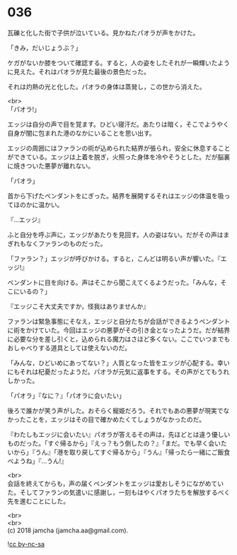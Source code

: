#+OPTIONS: toc:nil
#+OPTIONS: \n:t

* 036

  瓦礫と化した街で子供が泣いている。見かねたパオラが声をかけた。

  「きみ，だいじょうぶ？」

  ケガがないか膝をついて確認する。すると，人の姿をしたそれが一瞬輝いたように見えた。それはパオラが見た最後の景色だった。

  それは灼熱の光と化した。パオラの身体は蒸発し，この世から消えた。

  <br>
  「パオラ!」

  エッジは自分の声で目を覚ます。ひどい寝汗だ。あたりは暗く，そこでようやく自身が闇に包まれた港のなかにいることを思い出す。

  エッジの周囲にはファランの術が込められた結界が張られ，安全に休息することができている。エッジは上着を脱ぎ，火照った身体を冷やそうとした。だが脳裏に焼きついた悪夢が離れない。

  「パオラ」

  首から下げたペンダントをにぎった。結界を展開するそれはエッジの体温を吸ってほのかに温かい。

  『…エッジ』

  ふと自分を呼ぶ声に，エッジがあたりを見回す。人の姿はない。だがその声はまぎれもなくファランのものだった。

  「ファラン？」エッジが呼びかける。すると，こんどは明るい声が響いた。『エッジ!』

  ペンダントに目を向ける。声はそこから聞こえてくるようだった。「みんな，そこにいるの？」

  『エッジこそ大丈夫ですか，怪我はありませんか』

  ファランは緊急事態にそなえ，エッジと自分たちが会話ができるようペンダントに術をかけていた。今回はエッジの悪夢がその引き金となったようだ。だが結界に必要な分を差し引くと，込められる魔力はさほど多くない。ここでいつまでもおしゃべりする道具としては使えないのだ。

  「みんな，ひどいめにあってない？」人質となった皆をエッジが心配する。幸いにもそれは杞憂だったようだ。パオラが元気に返事をする。その声がとてもうれしかった。

  「パオラ」『なに？』「パオラに会いたい」

  後ろで誰かが笑う声がした。おそらく寵姫だろう。それでもあの悪夢が現実でなかったことを，エッジはその目で確かめたくてしょうがなかったのだ。

  『わたしもエッジに会いたい』パオラが答えるその声は，先ほどとは違う優しいものだった。「すぐ帰るから」『えっ？もう倒したの？』「まだ。でも早く会いたいから」『うん』「港を取り戻してすぐ帰るから」『うん』「帰ったら一緒にご飯食べようね」『…うん!』

  <br>
  会話を終えてからも，声の届くペンダントをエッジは愛おしそうにながめていた。そしてファランの気遣いに感謝し，一刻もはやくパオラたちを解放するべく先を進むことにした。

  <br>
  <br>
  (c) 2018 jamcha (jamcha.aa@gmail.com).

  ![[http://i.creativecommons.org/l/by-nc-sa/4.0/88x31.png][cc by-nc-sa]]
